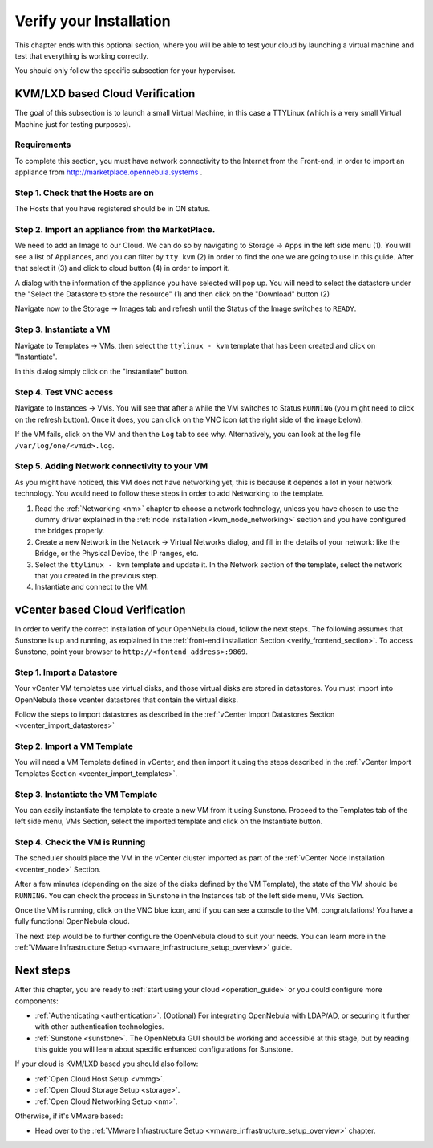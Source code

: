 .. _verify_installation:

================================================================================
Verify your Installation
================================================================================

This chapter ends with this optional section, where you will be able to test your cloud by launching a virtual machine and test that everything is working correctly.

You should only follow the specific subsection for your hypervisor.

KVM/LXD based Cloud Verification
================================================================================

The goal of this subsection is to launch a small Virtual Machine, in this case a TTYLinux (which is a very small Virtual Machine just for testing purposes).

Requirements
--------------------------------------------------------------------------------

To complete this section, you must have network connectivity to the Internet from the Front-end, in order to import an appliance from http://marketplace.opennebula.systems .

Step 1. Check that the Hosts are on
--------------------------------------------------------------------------------

The Hosts that you have registered should be in ON status.

|sunstone_list_hosts|

Step 2. Import an appliance from the MarketPlace.
--------------------------------------------------------------------------------

We need to add an Image to our Cloud. We can do so by navigating to Storage -> Apps in the left side menu (1). You will see a list of Appliances, and you can filter by ``tty kvm`` (2) in order to find the one we are going to use in this guide. After that select it (3) and click to cloud button (4) in order to import it.

|sunstone_import_marketapp|

A dialog with the information of the appliance you have selected will pop up. You will need to select the datastore under the "Select the Datastore to store the resource" (1) and then click on the "Download" button (2)

|sunstone_download_app|

Navigate now to the Storage -> Images tab and refresh until the Status of the Image switches to ``READY``.

|sunstone_list_images|

Step 3. Instantiate a VM
--------------------------------------------------------------------------------

Navigate to Templates -> VMs, then select the ``ttylinux - kvm`` template that has been created and click on "Instantiate".

|sunstone_instantiate_template|

In this dialog simply click on the "Instantiate" button.

|sunstone_instantiate_template_dialog|

Step 4. Test VNC access
--------------------------------------------------------------------------------

Navigate to Instances -> VMs. You will see that after a while the VM switches to Status ``RUNNING`` (you might need to click on the refresh button). Once it does, you can click on the VNC icon (at the right side of the image below).

|sunstone_vm_running|

If the VM fails, click on the VM and then the ``Log`` tab to see why. Alternatively, you can look at the log file ``/var/log/one/<vmid>.log``.

Step 5. Adding Network connectivity to your VM
--------------------------------------------------------------------------------

As you might have noticed, this VM does not have networking yet, this is because it depends a lot in your network technology. You would need to follow these steps in order to add Networking to the template.

1. Read the :ref:`Networking <nm>` chapter to choose a network technology, unless you have chosen to use the dummy driver explained in the :ref:`node installation <kvm_node_networking>` section and you have configured the bridges properly.
2. Create a new Network in the Network -> Virtual Networks dialog, and fill in the details of your network: like the Bridge, or the Physical Device, the IP ranges, etc.
3. Select the ``ttylinux - kvm`` template and update it. In the Network section of the template, select the network that you created in the previous step.
4. Instantiate and connect to the VM.

.. _vcenter_based_cloud_verification:

vCenter based Cloud Verification
================================================================================

In order to verify the correct installation of your OpenNebula cloud, follow the next steps. The following assumes that Sunstone is up and running, as explained in the :ref:`front-end installation Section <verify_frontend_section>`. To access Sunstone, point your browser to ``http://<fontend_address>:9869``.


Step 1. Import a Datastore
--------------------------------------------------------------------------------

Your vCenter VM templates use virtual disks, and those virtual disks are stored in datastores. You must import into OpenNebula those vcenter datastores that contain the virtual disks.

Follow the steps to import datastores as described in the :ref:`vCenter Import Datastores Section <vcenter_import_datastores>`

Step 2. Import a VM Template
--------------------------------------------------------------------------------

You will need a VM Template defined in vCenter, and then import it using the steps described in the :ref:`vCenter Import Templates Section <vcenter_import_templates>`.

Step 3. Instantiate the VM Template
--------------------------------------------------------------------------------

You can easily instantiate the template to create a new VM from it using Sunstone. Proceed to the Templates tab of the left side menu, VMs Section, select the imported template and click on the Instantiate button.

.. image:: /images/instantiate_vcenter_template.png
    :width: 90%
    :align: center

Step 4. Check the VM is Running
--------------------------------------------------------------------------------

The scheduler should place the VM in the vCenter cluster imported as part of the :ref:`vCenter Node Installation <vcenter_node>` Section.

After a few minutes (depending on the size of the disks defined by the VM Template), the state of the VM should be ``RUNNING``. You can check the process in Sunstone in the Instances tab of the left side menu, VMs Section.

Once the VM is running, click on the VNC blue icon, and if you can see a console to the VM, congratulations! You have a fully functional OpenNebula cloud.

.. image:: /images/verify_vcenter_vm_running.png
    :width: 90%
    :align: center

The next step would be to further configure the OpenNebula cloud to suit your needs. You can learn more in the :ref:`VMware Infrastructure Setup <vmware_infrastructure_setup_overview>` guide.

Next steps
================================================================================

After this chapter, you are ready to :ref:`start using your cloud <operation_guide>` or you could configure more components:

* :ref:`Authenticating <authentication>`. (Optional) For integrating OpenNebula with LDAP/AD, or securing it further with other authentication technologies.
* :ref:`Sunstone <sunstone>`. The OpenNebula GUI should be working and accessible at this stage, but by reading this guide you will learn about specific enhanced configurations for Sunstone.

If your cloud is KVM/LXD based you should also follow:

* :ref:`Open Cloud Host Setup <vmmg>`.
* :ref:`Open Cloud Storage Setup <storage>`.
* :ref:`Open Cloud Networking Setup <nm>`.

Otherwise, if it's VMware based:

* Head over to the :ref:`VMware Infrastructure Setup <vmware_infrastructure_setup_overview>` chapter.

.. |sunstone_list_hosts| image:: /images/sunstone_list_hosts.png
.. |sunstone_download_app| image:: /images/sunstone_download_app.png
.. |sunstone_import_marketapp| image:: /images/sunstone_import_marketapp.png
.. |sunstone_instantiate_template_dialog| image:: /images/sunstone_instantiate_template_dialog.png
.. |sunstone_instantiate_template| image:: /images/sunstone_instantiate_template.png
.. |sunstone_list_images| image:: /images/sunstone_list_images.png
.. |sunstone_vm_running| image:: /images/sunstone_vm_running.png
